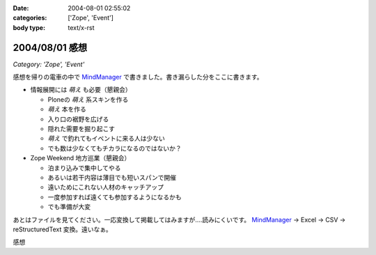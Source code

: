 :date: 2004-08-01 02:55:02
:categories: ['Zope', 'Event']
:body type: text/x-rst

===============
2004/08/01 感想
===============

*Category: 'Zope', 'Event'*

感想を帰りの電車の中で MindManager_ で書きました。書き漏らした分をここに書きます。

- 情報展開には *萌え* も必要（懇親会）

  - Ploneの *萌え* 系スキンを作る
  - *萌え* 本を作る
  - 入り口の裾野を広げる
  - 隠れた需要を掘り起こす
  - *萌え* で釣れてもイベントに来る人は少ない
  - でも数は少なくてもチカラになるのではないか？

- Zope Weekend 地方巡業（懇親会）

  - 泊まり込みで集中してやる
  - あるいは若干内容は薄目でも短いスパンで開催
  - 遠いためにこれない人材のキャッチアップ
  - 一度参加すれば遠くても参加するようになるかも
  - でも準備が大変


あとはファイルを見てください。一応変換して掲載してはみますが‥‥読みにくいです。 MindManager_ → Excel → CSV → reStructuredText 変換。遠いなぁ。

.. _MindManager: http://www.nsgnet.co.jp/mm/contents/top.htm




.. :extend type: text/plain
.. :extend:

感想


.. :trackbacks:
.. :trackback id: 2005-11-28.4419020386
.. :title: Zope Weekend 4 Report
.. :blog name: Jinbey
.. :url: http://jinbey.com:8080/blog/195
.. :date: 2005-11-28 00:47:21
.. :body:
.. Zope Weekend 4
.. に参加。関連ページの一覧を作成する予定です...手抜きでごめんなさい。
